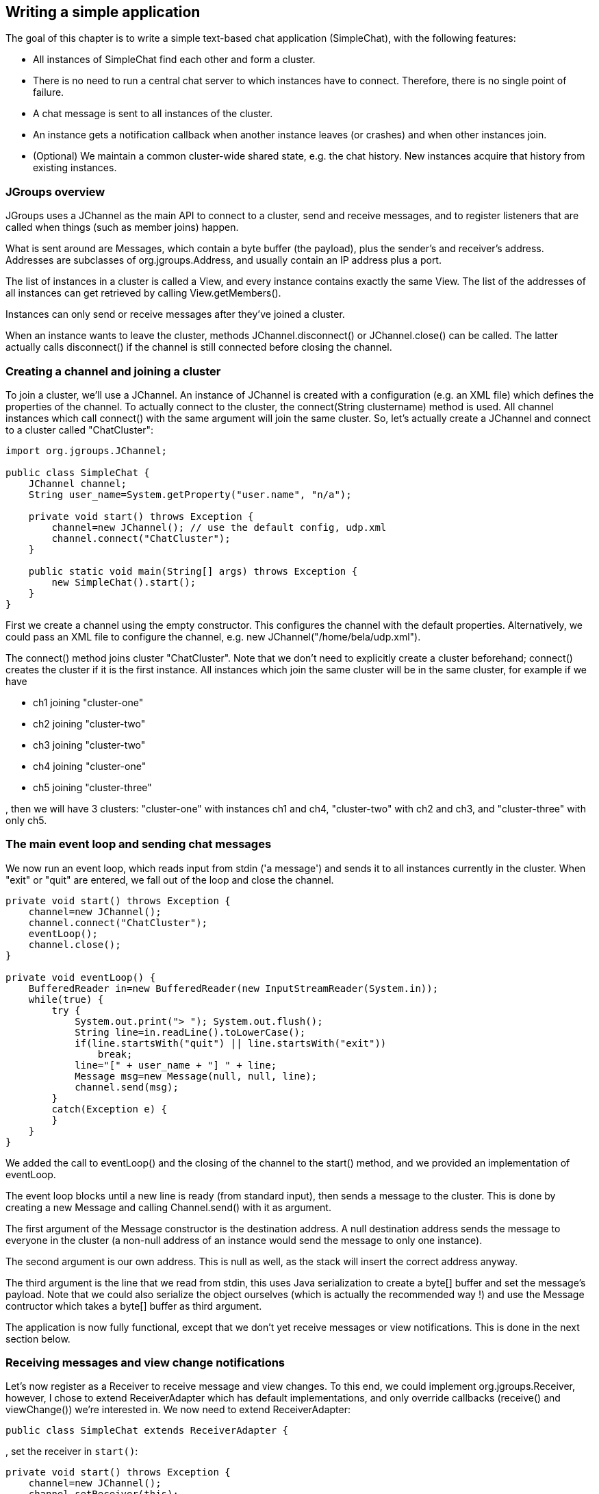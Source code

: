 
== Writing a simple application
The goal of this chapter is to write a simple text-based chat application (SimpleChat), with the following features:

* All instances of SimpleChat find each other and form a cluster.
* There is no need to run a central chat server to which instances have to connect. Therefore, there is no
  single point of failure.
* A chat message is sent to all instances of the cluster.
* An instance gets a notification callback when another instance leaves (or crashes) and when other
  instances join.
* (Optional) We maintain a common cluster-wide shared state, e.g. the chat history. New instances acquire
  that history from existing instances.
    

=== JGroups overview
JGroups uses a JChannel as the main API to connect to a cluster, send and receive messages, and to register
listeners that are called when things (such as member joins) happen.

What is sent around are Messages, which contain a byte buffer (the payload), plus the sender's and receiver's address.
Addresses are subclasses of org.jgroups.Address, and usually contain an IP address plus a port.

The list of instances in a cluster is called a View, and every instance contains
exactly the same View. The list of the addresses of all instances can get retrieved by calling
View.getMembers().

Instances can only send or receive messages after they've joined a cluster.

When an instance wants to leave the cluster, methods JChannel.disconnect() or JChannel.close() can be called.
The latter actually calls disconnect() if the channel is still connected before closing the channel.
        


[[creating-channel]]
=== Creating a channel and joining a cluster
To join a cluster, we'll use a JChannel. An instance of JChannel is created with a configuration
(e.g. an XML file) which defines the properties of the channel. To actually connect to the cluster, the
connect(String clustername) method is used. All channel instances which call connect() with the same argument will
join the same cluster. So, let's actually create a JChannel and connect to a cluster called "ChatCluster":
        
[source,java]
----
import org.jgroups.JChannel;

public class SimpleChat {
    JChannel channel;
    String user_name=System.getProperty("user.name", "n/a");

    private void start() throws Exception {
        channel=new JChannel(); // use the default config, udp.xml
        channel.connect("ChatCluster");
    }

    public static void main(String[] args) throws Exception {
        new SimpleChat().start();
    }
}
----


First we create a channel using the empty constructor. This configures the channel with the default properties.
Alternatively, we could pass an XML file to configure the channel, e.g. new JChannel("/home/bela/udp.xml").

The connect() method joins cluster "ChatCluster". Note that we don't need to explicitly create a cluster
beforehand; connect() creates the cluster if it is the first instance. All instances which join the same
cluster will be in the same cluster, for example if we have
            
* ch1 joining "cluster-one"
* ch2 joining "cluster-two"
* ch3 joining "cluster-two"
* ch4 joining "cluster-one"
* ch5 joining "cluster-three"

, then we will have 3 clusters: "cluster-one" with instances ch1 and ch4, "cluster-two" with ch2 and ch3,
and "cluster-three" with only ch5.
        

=== The main event loop and sending chat messages
We now run an event loop, which reads input from stdin ('a message') and sends it to all
instances currently in the cluster. When "exit" or "quit" are entered, we fall out of the
loop and close the channel.


[source,java]
----
private void start() throws Exception {
    channel=new JChannel();
    channel.connect("ChatCluster");
    eventLoop();
    channel.close();
}

private void eventLoop() {
    BufferedReader in=new BufferedReader(new InputStreamReader(System.in));
    while(true) {
        try {
            System.out.print("> "); System.out.flush();
            String line=in.readLine().toLowerCase();
            if(line.startsWith("quit") || line.startsWith("exit"))
                break;
            line="[" + user_name + "] " + line;
            Message msg=new Message(null, null, line);
            channel.send(msg);
        }
        catch(Exception e) {
        }
    }
}
----

We added the call to eventLoop() and the closing of the channel to the start() method, and we provided an
implementation of eventLoop.

The event loop blocks until a new line is ready (from standard input), then sends a message to the cluster.
This is done by creating a new Message and calling Channel.send() with it as argument.

The first argument of the Message constructor is the destination address. A null destination address
sends the message to everyone in the cluster (a non-null address of an instance would send the message
to only one instance).
        
The second argument is our own address. This is null as well, as the stack will insert the
correct address anyway.
        
The third argument is the line that we read from stdin, this uses Java
serialization to create a byte[] buffer and set the message's payload. Note that we could also
serialize the object ourselves (which is actually the recommended way !) and use the Message contructor which
takes a byte[] buffer as third argument.

The application is now fully functional, except that we don't yet receive messages or view notifications.
This is done in the next section below.
        

=== Receiving messages and view change notifications

Let's now register as a Receiver to receive message and view changes. To this end, we could implement
org.jgroups.Receiver, however, I chose to extend ReceiverAdapter which has default
implementations, and only override callbacks (receive() and viewChange()) we're interested in. We
now need to extend ReceiverAdapter:


[source,java]
----
public class SimpleChat extends ReceiverAdapter {
----
, set the receiver in `start()`:
        

[source,java]
----
private void start() throws Exception {
    channel=new JChannel();
    channel.setReceiver(this);
    channel.connect("ChatCluster");
    eventLoop();
    channel.close();
}
----
, and implement `receive()` and `viewAccepted()`:
        
[source,java]
----
public void viewAccepted(View new_view) {
    System.out.println("** view: " + new_view);
}

public void receive(Message msg) {
    System.out.println(msg.getSrc() + ": " + msg.getObject());
}
----

The viewAccepted() callback is called whenever a new instance joins the cluster, or an existing instance
leaves (crashes included). Its toString() method prints out the view ID (an increasing ID) and a list of
the current instances in the cluster

In receive(), we get a Message as argument. We simply get its buffer as an object (again using Java
serialization) and print it to stdout. We also print the sender's address (Message.getSrc()).

Note that we could also get the byte[] buffer (the payload) by calling Message.getBuffer() and then
de-serializing it ourselves, e.g. String line=new String(msg.getBuffer()).
        



=== Trying out the SimpleChat application
Now that the demo chat application is fully functional, let's try it out. Start an instance of SimpleChat:
            
....
[linux]/home/bela$ java SimpleChat

-------------------------------------------------------------------
GMS: address=linux-48776, cluster=ChatCluster, physical address=192.168.1.5:42442
-------------------------------------------------------------------
** view: [linux-48776|0] [linux-48776]
>
....

The name of this instance is linux-48776 and the physical address is 192.168.1.5:42442 (IP address:port).
A name is generated by JGroups (using the hostname and a random short) if the user doesn't set it. The name
stays with an instance for its lifetime, and maps to an underlying UUID. The UUID then maps to a
physical address.
        
We started the first instance, let's start the second instance:
        

[listing]
....
[linux]/home/bela$ java SimpleChat

-------------------------------------------------------------------
GMS: address=linux-37238, cluster=ChatCluster, physical address=192.168.1.5:40710
-------------------------------------------------------------------
** view: [linux-48776|1] [linux-48776, linux-37238]
>
....

The cluster list is now [linux-48776, linux-37238], showing the first and second instance that
joined the cluster. Note that the first instance (linux-48776) also received the same view, so both
instances have the exact same view with the same ordering of its instances in the list. The instances are
listed in order of joining the cluster, with the oldest instance as first element.

Sending messages is now as simple as typing a message after the prompt and pressing return. The message will
be sent to the cluster and therefore it will be received by both instances, including the sender.

When "exit" or "quit" is entered, then the instance will leave the cluster. This means, a new
view will be installed immediately.

To simulate a crash, simply kill an instance (e.g. via CTRL-C, or from the process manager). The other
surviving instance will receive a new view, with only 1 instance (itself) and excluding the crashed
instance.


=== Extra credits: maintaining shared cluster state
One of the use cases of JGroups is to maintain state that is replicated across a cluster. For example, state
could be all the HTTP sessions in a web server. If those sessions are replicated across a cluster, then
clients can access any server in the cluster after a server which hosted the client's session crashed,
and the user sessions will still be available.

Any update to a session is replicated across the cluster, e.g. by serializing the attribute that was
modified and sending the modification to every server in the cluster via JChannel.send(). This is needed
so that all servers have the same state.

However, what happens when a new server is started ? That server has to somehow get the state
(e.g. all HTTP sessions) from an existing server in the cluster.
This is called _state transfer_.

State transfer in JGroups is done by implementing 2 (getState() and setState()) callbacks and
calling the JChannel.getState() method.
Note that, in order to be able to use state transfer in an application, the protocol stack has
to have a state transfer protocol (the default stack used by the demo app does).

The start() method is now modified to include the call to JChannel.getState():


[source,java]
----
private void start() throws Exception {
    channel=new JChannel();
    channel.setReceiver(this);
    channel.connect("ChatCluster");
    channel.getState(null, 10000);
    eventLoop();
    channel.close();
}
----

The getState() method's first argument is the target instance, and null means get the state from the first
instance (the coordinator). The second argument is the timeout; here's we're willing to wait for 10 secs
to transfer the state. If the state cannot be transferred within this time, then an exception will be
thrown. 0 means wait forever.

ReceiverAdapter defines a callback getState() which is called on an existing instance
(usually the coordinator) to fetch the cluster state. In our demo application, we define the state to be
the chat conversation. This is a simple list, to the tail of which we add every message we receive.
(Note that this is probably not the best example for state, as this state always grows. As a workaround,
we could have a bounded list, which is not done here though).

The list is defined as an instance variable:
        
[source,java]
----
final List<String> state=new LinkedList<String>();
----

Of course, now we need to modify receive() to add each received message to our state:
        

[source,java]
----
public void receive(Message msg) {
    String line=msg.getSrc() + ": " + msg.getObject();
    System.out.println(line);
    synchronized(state) {
        state.add(line);
    }
}
----

The getState() callback implementation is
        

[source,java]
----
public void getState(OutputStream output) throws Exception {
    synchronized(state) {
        Util.objectToStream(state, new DataOutputStream(output));
    }
}
----

The getState() method is called in the _state provider_, ie. an existing instance, to
return the shared cluster state. It is passed an output stream to which the state has to be written. Note
that JGroups closes that stream automatically after the state has been written, even in the case of an
exception, so the stream doesn't need to be closed.

Since access to +state+ may be concurrent, we synchronize it. Then we call Util.objectToStream()
which is a JGroups utility method writing an object to an output stream.
        
The setState() method is called on the _state requester_, ie. the instance
which called JChannel.getState(). Its task is to read the state from the input stream and set it
accordingly:
        

[source,java]
----
public void setState(InputStream input) throws Exception {
    List<String> list;
    list=(List<String>)Util.objectFromStream(new DataInputStream(input));
    synchronized(state) {
        state.clear();
        state.addAll(list);
    }
    System.out.println(list.size() + " messages in chat history):");
    for(String str: list) {
        System.out.println(str);
    }
}
----

We again call a JGroups utility method (Util.objectFromStream()) to create an object from an input stream.

Then we synchronize on +state+, and set its contents from the received state.

We also print the number of messages in the received chat history to stdout. Note that this is not
feasible with a large chat history, but - again - we could have a bounded chat history list.
        

=== Conclusion
In this tutorial, we showed how to create a channel, join and leave a cluster, send and receive messages,
get notified of view changes and implement state transfer. This is the core functionality provided by
JGroups through the +JChannel+ and +Receiver+ APIs.
        
JGroups has two more areas that weren't covered: building blocks and the protocol stack.

Building blocks are classes residing on top of a JChannel that provide a higher abstraction level, e.g.
request-response correlators, cluster-wide method calls, replicated hashmaps and so forth.
        
The protocol stack allows for complete customization of JGroups: protocols can be configured, removed,
replaced, enhanced, or new protocols can be written and added to the stack.
        
The code for SimpleChat can be found ./code/SimpleChat.java[here].
        
Here are some links for further information about JGroups:

* SimpleChat code: file:./code/SimpleChat.java[SimpleChat.java]
* JGroups web site: http://www.jgroups.org[http://www.jgroups.org]
* Downloads: http://sourceforge.net/projects/javagroups/files/JGroups/[here]
* JIRA bug tracking: http://jira.jboss.com/jira/browse/JGRP[http://jira.jboss.com/jira/browse/JGRP]
* Mailing lists: http://sourceforge.net/mail/?group_id=6081[http://sourceforge.net/mail/?group_id=6081]
        
